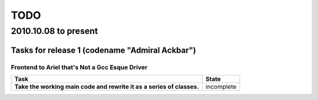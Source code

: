 ====
TODO 
====
^^^^^^^^^^^^^^^^^^^^^
2010.10.08 to present
^^^^^^^^^^^^^^^^^^^^^

Tasks for release 1 (codename "Admiral Ackbar")
-----------------------------------------------

Frontend to Ariel that's Not a Gcc Esque Driver
***********************************************

+---------------------------------------------------+-------------------------+
| Task                                              | State                   |
+===================================================+=========================+
| **Take the working main code and rewrite it as**  | incomplete              |
| **a series of classes.**                          |                         |
+---------------------------------------------------+-------------------------+

